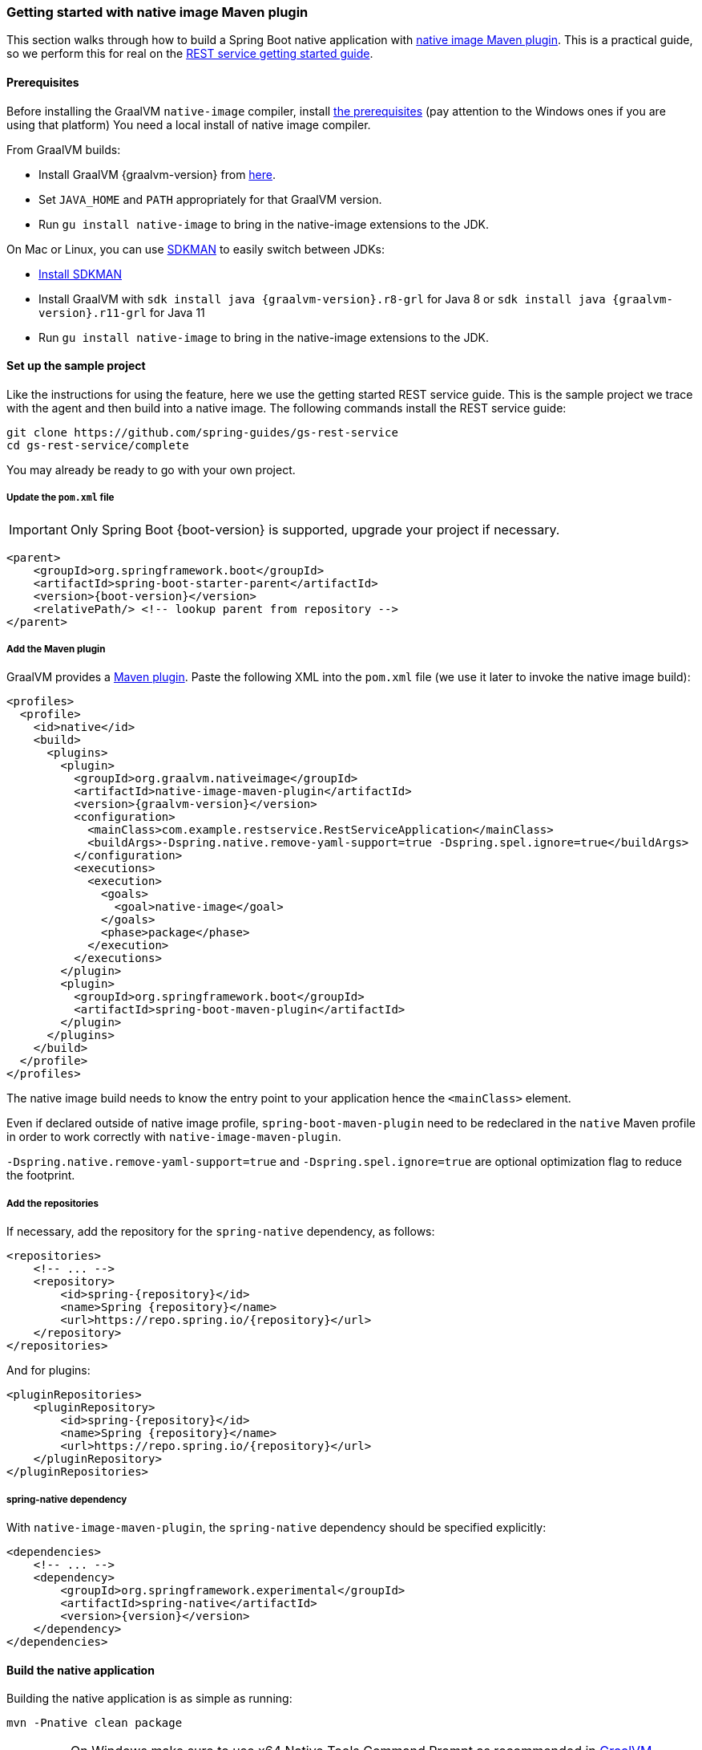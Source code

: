 [[getting-started-native-image]]
=== Getting started with native image Maven plugin

This section walks through how to build a Spring Boot native application with https://www.graalvm.org/reference-manual/native-image/NativeImageMavenPlugin/[native image Maven plugin].
This is a practical guide, so we perform this for real on the https://spring.io/guides/gs/rest-service/[REST service getting started guide].

==== Prerequisites

Before installing the GraalVM `native-image` compiler, install https://www.graalvm.org/reference-manual/native-image/#prerequisites[the prerequisites]
(pay attention to the Windows ones if you are using that platform) You need a local install of native image compiler.

From GraalVM builds:

- Install GraalVM {graalvm-version} from https://www.graalvm.org/downloads/[here].
- Set `JAVA_HOME` and `PATH` appropriately for that GraalVM version.
- Run `gu install native-image` to bring in the native-image extensions to the JDK.

On Mac or Linux, you can use https://sdkman.io/[SDKMAN] to easily switch between JDKs:

- https://sdkman.io/install[Install SDKMAN]
- Install GraalVM with `sdk install java {graalvm-version}.r8-grl` for Java 8 or `sdk install java {graalvm-version}.r11-grl` for Java 11
- Run `gu install native-image` to bring in the native-image extensions to the JDK.


==== Set up the sample project

Like the instructions for using the feature, here we use the getting started REST service guide.
This is the sample project we trace with the agent and then build into a native image.
The following commands install the REST service guide:

====
[source,bash]
----
git clone https://github.com/spring-guides/gs-rest-service
cd gs-rest-service/complete
----
====

You may already be ready to go with your own project.

===== Update the `pom.xml` file

IMPORTANT: Only Spring Boot {boot-version} is supported, upgrade your project if necessary.

====
[source,xml,subs="attributes,verbatim"]
----
<parent>
    <groupId>org.springframework.boot</groupId>
    <artifactId>spring-boot-starter-parent</artifactId>
    <version>{boot-version}</version>
    <relativePath/> <!-- lookup parent from repository -->
</parent>
----
====

===== Add the Maven plugin

GraalVM provides a https://www.graalvm.org/docs/reference-manual/native-image/#integration-with-maven[Maven plugin].
Paste the following XML into the `pom.xml` file (we use it later to invoke the native image build):

====
[source,xml,subs="attributes,verbatim"]
----
<profiles>
  <profile>
    <id>native</id>
    <build>
      <plugins>
        <plugin>
          <groupId>org.graalvm.nativeimage</groupId>
          <artifactId>native-image-maven-plugin</artifactId>
          <version>{graalvm-version}</version>
          <configuration>
            <mainClass>com.example.restservice.RestServiceApplication</mainClass>
            <buildArgs>-Dspring.native.remove-yaml-support=true -Dspring.spel.ignore=true</buildArgs>
          </configuration>
          <executions>
            <execution>
              <goals>
                <goal>native-image</goal>
              </goals>
              <phase>package</phase>
            </execution>
          </executions>
        </plugin>
        <plugin>
          <groupId>org.springframework.boot</groupId>
          <artifactId>spring-boot-maven-plugin</artifactId>
        </plugin>
      </plugins>
    </build>
  </profile>
</profiles>
----
====

The native image build needs to know the entry point to your application hence the `<mainClass>` element.

Even if declared outside of native image profile, `spring-boot-maven-plugin` need to be redeclared in the `native` Maven
profile in order to work correctly with `native-image-maven-plugin`.

`-Dspring.native.remove-yaml-support=true` and `-Dspring.spel.ignore=true` are optional optimization flag to reduce the footprint.

===== Add the repositories

If necessary, add the repository for the `spring-native` dependency, as follows:

====
[source,xml,subs="attributes,verbatim"]
----
<repositories>
    <!-- ... -->
    <repository>
        <id>spring-{repository}</id>
        <name>Spring {repository}</name>
        <url>https://repo.spring.io/{repository}</url>
    </repository>
</repositories>
----
====

And for plugins:
====
[source,xml,subs="attributes,verbatim"]
----
<pluginRepositories>
    <pluginRepository>
        <id>spring-{repository}</id>
        <name>Spring {repository}</name>
        <url>https://repo.spring.io/{repository}</url>
    </pluginRepository>
</pluginRepositories>
----
====

===== spring-native dependency

With `native-image-maven-plugin`, the `spring-native` dependency should be specified explicitly:
====
[source,xml,subs="attributes,verbatim"]
----
<dependencies>
    <!-- ... -->
    <dependency>
        <groupId>org.springframework.experimental</groupId>
        <artifactId>spring-native</artifactId>
        <version>{version}</version>
    </dependency>
</dependencies>
----
====

==== Build the native application

Building the native application is as simple as running:
====
[source,bash]
----
mvn -Pnative clean package
----
====

IMPORTANT: On Windows make sure to use x64 Native Tools Command Prompt as recommended in https://www.graalvm.org/reference-manual/native-image/#prerequisites[GraalVM native-image prerequisites].

This will create a native executable containing your Spring Boot application.

==== Run the application

To run your application, you need to run the previously created container image:

====
[source,bash]
----
target/com.example.restservice.restserviceapplication
----
====

The startup time is <100ms, compared ~1500ms when starting the fat jar.

Now that the service is up, visit http://localhost:8080/greeting, where you should see:

====
[source,json]
----
{"id":1,"content":"Hello, World!"}
----
====


